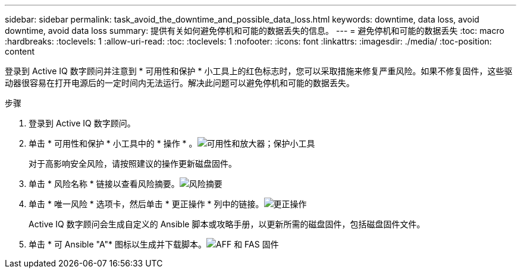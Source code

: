 ---
sidebar: sidebar 
permalink: task_avoid_the_downtime_and_possible_data_loss.html 
keywords: downtime, data loss, avoid downtime, avoid data loss 
summary: 提供有关如何避免停机和可能的数据丢失的信息。 
---
= 避免停机和可能的数据丢失
:toc: macro
:hardbreaks:
:toclevels: 1
:allow-uri-read: 
:toc: 
:toclevels: 1
:nofooter: 
:icons: font
:linkattrs: 
:imagesdir: ./media/
:toc-position: content


[role="lead"]
登录到 Active IQ 数字顾问并注意到 * 可用性和保护 * 小工具上的红色标志时，您可以采取措施来修复严重风险。如果不修复固件，这些驱动器很容易在打开电源后的一定时间内无法运行。解决此问题可以避免停机和可能的数据丢失。

.步骤
. 登录到 Active IQ 数字顾问。
. 单击 * 可用性和保护 * 小工具中的 * 操作 * 。image:Availability and protection_image 1 downtime and data loss.png["可用性和放大器；保护小工具"]
+
对于高影响安全风险，请按照建议的操作更新磁盘固件。

. 单击 * 风险名称 * 链接以查看风险摘要。image:Risk summary_image 2 downtime and data loss.png["风险摘要"]
. 单击 * 唯一风险 * 选项卡，然后单击 * 更正操作 * 列中的链接。image:Corrective action_image 3 downtime and data loss.png["更正操作"]
+
Active IQ 数字顾问会生成自定义的 Ansible 脚本或攻略手册，以更新所需的磁盘固件，包括磁盘固件文件。

. 单击 * 可 Ansible "A"* 图标以生成并下载脚本。image:Update AFF and FAS Firmware_image 4 downtime and data loss.png["AFF 和 FAS 固件"]


